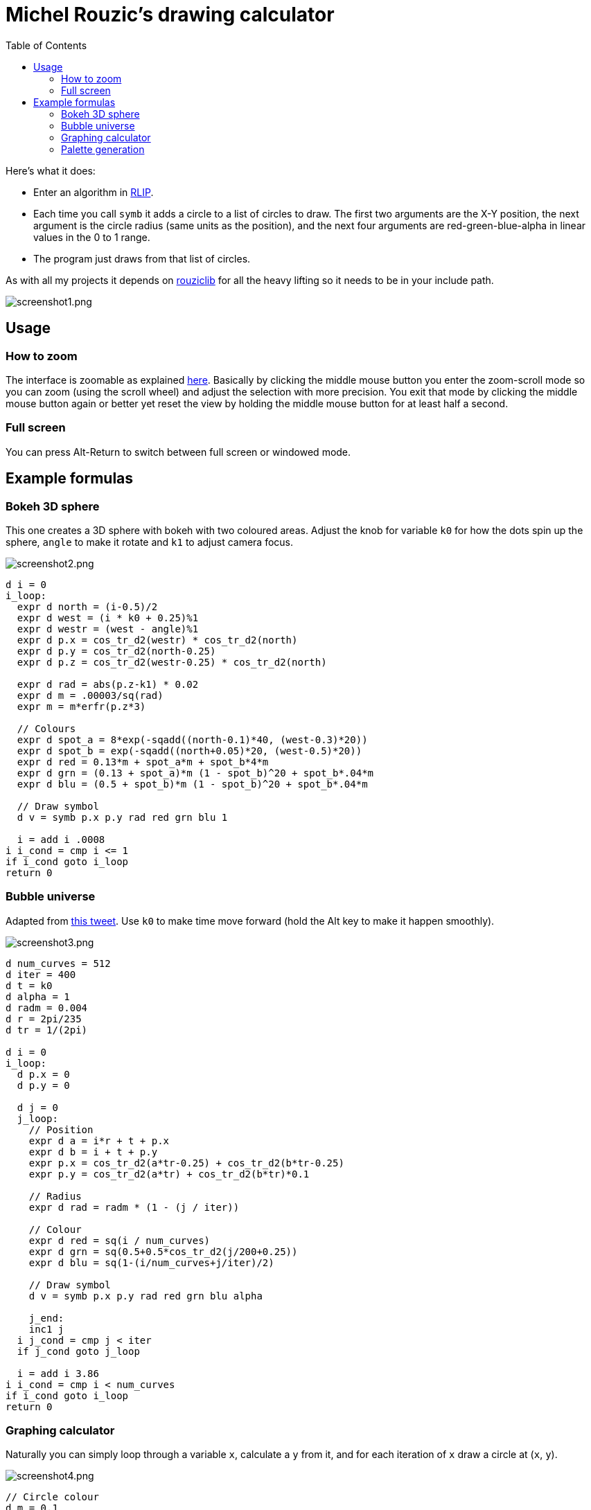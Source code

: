 :toc:

# Michel Rouzic's drawing calculator

Here's what it does:

- Enter an algorithm in https://github.com/Photosounder/rouziclib#rlip-rouziclib-interpreted-programming[RLIP].
- Each time you call `symb` it adds a circle to a list of circles to draw. The first two arguments are the X-Y position, the next argument is the circle radius (same units as the position), and the next four arguments are red-green-blue-alpha in linear values in the 0 to 1 range.
- The program just draws from that list of circles.

As with all my projects it depends on https://github.com/Photosounder/rouziclib[rouziclib] for all the heavy lifting so it needs to be in your include path.

:imagesdir: img
image::screenshot1.png[screenshot1.png,align="center"]

## Usage

### How to zoom

The interface is zoomable as explained https://github.com/Photosounder/rouziclib-picture-viewer#zooming[here]. Basically by clicking the middle mouse button you enter the zoom-scroll mode so you can zoom (using the scroll wheel) and adjust the selection with more precision. You exit that mode by clicking the middle mouse button again or better yet reset the view by holding the middle mouse button for at least half a second.

### Full screen

You can press Alt-Return to switch between full screen or windowed mode.

## Example formulas

### Bokeh 3D sphere

This one creates a 3D sphere with bokeh with two coloured areas. Adjust the knob for variable `k0` for how the dots spin up the sphere, `angle` to make it rotate and `k1` to adjust camera focus.

image::screenshot2.png[screenshot2.png,align="center"]

```
d i = 0
i_loop:
  expr d north = (i-0.5)/2
  expr d west = (i * k0 + 0.25)%1
  expr d westr = (west - angle)%1
  expr d p.x = cos_tr_d2(westr) * cos_tr_d2(north)
  expr d p.y = cos_tr_d2(north-0.25)
  expr d p.z = cos_tr_d2(westr-0.25) * cos_tr_d2(north)

  expr d rad = abs(p.z-k1) * 0.02
  expr d m = .00003/sq(rad)
  expr m = m*erfr(p.z*3)

  // Colours
  expr d spot_a = 8*exp(-sqadd((north-0.1)*40, (west-0.3)*20))
  expr d spot_b = exp(-sqadd((north+0.05)*20, (west-0.5)*20))
  expr d red = 0.13*m + spot_a*m + spot_b*4*m
  expr d grn = (0.13 + spot_a)*m (1 - spot_b)^20 + spot_b*.04*m
  expr d blu = (0.5 + spot_b)*m (1 - spot_b)^20 + spot_b*.04*m

  // Draw symbol
  d v = symb p.x p.y rad red grn blu 1

  i = add i .0008
i i_cond = cmp i <= 1
if i_cond goto i_loop
return 0

```

### Bubble universe

Adapted from https://x.com/yuruyurau/status/1226846058728177665[this tweet]. Use `k0` to make time move forward (hold the Alt key to make it happen smoothly).

image::screenshot3.png[screenshot3.png,align="center"]

```
d num_curves = 512
d iter = 400
d t = k0
d alpha = 1
d radm = 0.004
d r = 2pi/235
d tr = 1/(2pi)

d i = 0
i_loop:
  d p.x = 0
  d p.y = 0

  d j = 0
  j_loop:
    // Position
    expr d a = i*r + t + p.x
    expr d b = i + t + p.y
    expr p.x = cos_tr_d2(a*tr-0.25) + cos_tr_d2(b*tr-0.25)
    expr p.y = cos_tr_d2(a*tr) + cos_tr_d2(b*tr)*0.1

    // Radius
    expr d rad = radm * (1 - (j / iter))

    // Colour
    expr d red = sq(i / num_curves)
    expr d grn = sq(0.5+0.5*cos_tr_d2(j/200+0.25))
    expr d blu = sq(1-(i/num_curves+j/iter)/2)

    // Draw symbol
    d v = symb p.x p.y rad red grn blu alpha

    j_end:
    inc1 j
  i j_cond = cmp j < iter
  if j_cond goto j_loop

  i = add i 3.86
i i_cond = cmp i < num_curves
if i_cond goto i_loop
return 0
```

### Graphing calculator

Naturally you can simply loop through a variable `x`, calculate a `y` from it, and for each iteration of `x` draw a circle at (`x`, `y`).

image::screenshot4.png[screenshot4.png,align="center"]

```
// Circle colour
d m = 0.1
d rb = mul m 0.1
d g = mul m 0.8

d x = -40
loop_x:
  d y = 0

  // Loop through frequencies and sum them to y
  d freq = 0
  loop_freq:
    expr y = y + cos_tr_d2(x*freq)*erfr(freq*k0-k1)
  freq = add freq 0.01
  i c_freq = cmp freq < 0.5
  if c_freq goto loop_freq

  // Control vertical scale
  y = mul y 0.5

  // Draw the circle
  d v = symb x y .04 rb g rb 1
x = add x 0.005
i c_x = cmp x < 40
if c_x goto loop_x
return 0
```

### Palette generation

I needed to create a 256-colour palette for some data visualisation so I experimented with colouring a grid of circles until I was happy with the formula.

image::screenshot5.png[screenshot5.png,align="center"]

```
d i = 0
i_loop:
  expr d t = (255-i)*0.2
  expr d m = sqrt(i/255)

  // Colours
  expr d red = (1-abs(cos_tr_d2(0.16 * t-0.25))) * m
  expr d grn = (1-abs(cos_tr_d2(0.02 * t -0.25))) * (i/255)
  expr d blu = (1-abs(cos_tr_d2(0.15 * t-0.25))) * m

  // Draw palette
  expr d p.x = i%16
  expr d p.y = floor(i/16)
  d v = symb p.x p.y 0.46 red grn blu 1

  // Draw side graph
  p.x = mad red 8 16.5
  p.y = mad blu 8 3
  v = symb p.x p.y 0.08 red grn blu 1

  i = add i 1
i i_cond = cmp i < 256
if i_cond goto i_loop
return 0
```
